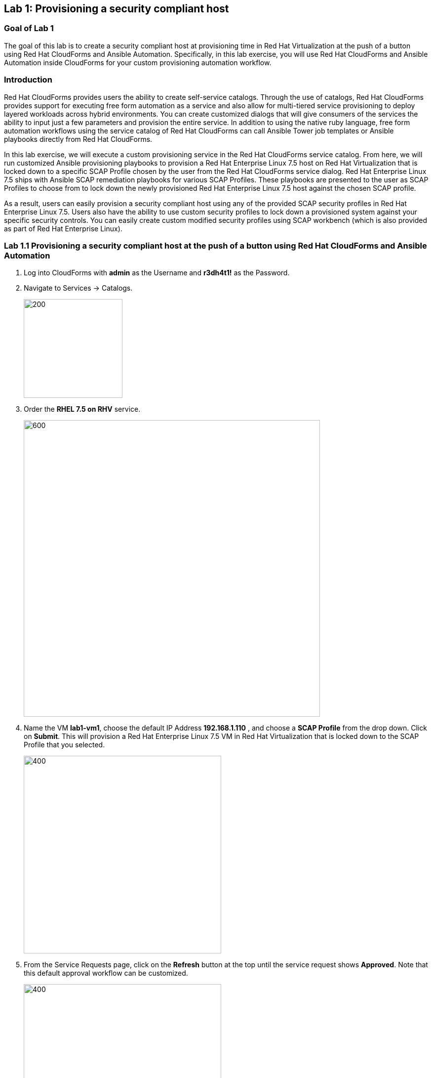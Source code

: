 == Lab 1: Provisioning a security compliant host

=== Goal of Lab 1
The goal of this lab is to create a security compliant host at provisioning time in Red Hat Virtualization at the push of a button using Red Hat CloudForms and Ansible Automation. Specifically, in this lab exercise, you will use Red Hat CloudForms and Ansible Automation inside CloudForms for your custom provisioning automation workflow.

=== Introduction
Red Hat CloudForms provides users the ability to create self-service catalogs.  Through the use of catalogs, Red Hat CloudForms provides support for executing free form automation as a service and also allow for multi-tiered service provisioning to deploy layered workloads across hybrid environments. You can create customized dialogs that will give consumers of the services the ability to input just a few parameters and provision the entire service. In addition to using the native ruby language, free form automation workflows using the service catalog of Red Hat CloudForms can call Ansible Tower job templates or Ansible playbooks directly from Red Hat CloudForms.

In this lab exercise, we will execute a custom provisioning service in the Red Hat CloudForms service catalog. From here, we will run customized Ansible provisioning playbooks to provision a Red Hat Enterprise Linux 7.5 host on Red Hat Virtualization that is locked down to a specific SCAP Profile chosen by the user from the Red Hat CloudForms service dialog. Red Hat Enterprise Linux 7.5 ships with Ansible SCAP remediation playbooks for various SCAP Profiles. These playbooks are presented to the user as SCAP Profiles to choose from to lock down the newly provisioned Red Hat Enterprise Linux 7.5 host against the chosen SCAP profile.

As a result, users can easily provision a security compliant host using any of the provided SCAP security profiles in Red Hat Enterprise Linux 7.5. Users also have the ability to use custom security profiles to lock down a provisioned system against your specific security controls. You can easily create custom modified security profiles using SCAP workbench (which is also provided as part of Red Hat Enterprise Linux).

=== Lab 1.1 Provisioning a security compliant host at the push of a button using Red Hat CloudForms and Ansible Automation
. Log into CloudForms with *admin* as the Username and *r3dh4t1!* as the Password.

. Navigate to Services -> Catalogs.
+
image:images/lab1.1-services-catalog.png[200,200]
+
. Order the *RHEL 7.5 on RHV* service.
+
image:images/lab1.1-all-services.png[600,600]
+
. Name the VM *lab1-vm1*, choose the default IP Address *192.168.1.110* , and choose a *SCAP Profile* from the drop down. Click on *Submit*. This will provision a Red Hat Enterprise Linux 7.5 VM in Red Hat Virtualization that is locked down to the SCAP Profile that you selected.
+
image:images/lab1.1-order-service.png[400,400]
+
. From the Service Requests page, click on the *Refresh* button at the top until the service request shows *Approved*. Note that this default approval workflow can be customized.
+
image:images/lab1.1-services-requests.png[400,400]
+
. Navigate to Services -> My Services.
+
image:images/lab1-services-myservices.png[400,400]
+
. Click on the *RHEL 7.5 on RHV* service and then click on the Provisioning tab to view the Ansible output.
+
image:images/lab1.1-myservice.png[400,400]
+
. Press the refresh button periodically to refresh the Provisioning Ansible output.
+
image:images/lab1.1-service-results.png[400,400]
+
. Review the Ansible provisioning playbook output by scrolling down. Notice that the Ansible play recap shows no failures, which means that the Ansible provisioning playbook ran successfully.
+
image:images/lab1.1-ansible-output.png[400,400]
+
. Go back to the top of the screen and click on the *Details* tab. Then click on your newly provisioned *lab1-vm1* VM.
+
image:images/lab1-provisionedvm.png[400,400]
+
. Notice that the *lab1-vm1* VM provisioned successfully and now has a hostname and the IP address you assigned it during provisioning.
+
image:images/lab1-summaryprovisionedvm.png[500,500]
+
. Log out of CloudForms.

link:README.adoc#table-of-contents[ Table of Contents ] | link:lab2.adoc[ Lab 2]
